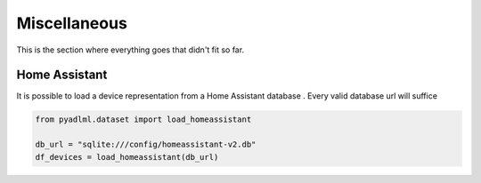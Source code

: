 Miscellaneous
*************

This is the section where everything goes that didn't fit so far.

Home Assistant
==============

It is possible to load a device representation from a Home Assistant database . Every valid database url
will suffice

.. code:: python

    from pyadlml.dataset import load_homeassistant

    db_url = "sqlite:///config/homeassistant-v2.db"
    df_devices = load_homeassistant(db_url)

.. _activity-assistant: http://github.com/tcsvn/activity-assistant/